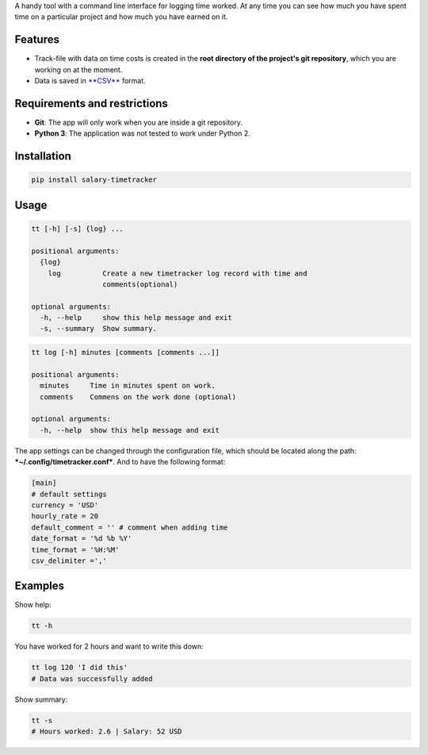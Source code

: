 A handy tool with a command line interface for logging time worked. At
any time you can see how much you have spent time on a particular
project and how much you have earned on it.

Features
--------

-  Track-file with data on time costs is created in the **root directory
   of the project's git repository**, which you are working on at the
   moment.
-  Data is saved in
   `**CSV** <https://en.wikipedia.org/wiki/Comma-separated_values>`__
   format.

Requirements and restrictions
-----------------------------

-  **Git**: The app will only work when you are inside a git repository.
-  **Python 3**: The application was not tested to work under Python 2.

Installation
------------

.. code:: bash

    pip install salary-timetracker

Usage
-----

.. code:: bash

    tt [-h] [-s] {log} ...

    positional arguments:
      {log}
        log          Create a new timetracker log record with time and
                     comments(optional)

    optional arguments:
      -h, --help     show this help message and exit
      -s, --summary  Show summary.

.. code:: bash

    tt log [-h] minutes [comments [comments ...]]

    positional arguments:
      minutes     Time in minutes spent on work.
      comments    Commens on the work done (optional)

    optional arguments:
      -h, --help  show this help message and exit

The app settings can be changed through the configuration file, which
should be located along the path: ***~/.config/timetracker.conf***. And
to have the following format:

.. code:: ini

    [main]
    # default settings
    currency = 'USD'
    hourly_rate = 20
    default_comment = '' # comment when adding time
    date_format = '%d %b %Y'
    time_format = '%H:%M'
    csv_delimiter =','

Examples
--------

Show help:

.. code:: bash

    tt -h

You have worked for 2 hours and want to write this down:

.. code:: bash

    tt log 120 'I did this'
    # Data was successfully added

Show summary:

.. code:: bash

    tt -s
    # Hours worked: 2.6 | Salary: 52 USD
